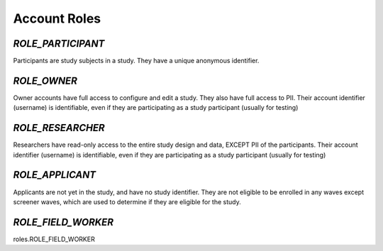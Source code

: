 ======================
Account Roles
======================

*ROLE_PARTICIPANT*
------------------------------------

Participants are study subjects in a study.  They have a unique anonymous identifier.


*ROLE_OWNER*
------------------------------------

Owner accounts have full access to configure and edit a study.  They also have full access to PII.
Their account identifier (username) is identifiable, even if they are participating as a study participant (usually for testing)


*ROLE_RESEARCHER*
------------------------------------

Researchers have read-only access to the entire study design and data, EXCEPT PII of the participants.
Their account identifier (username) is identifiable, even if they are participating as a study participant (usually for testing)


*ROLE_APPLICANT*
------------------------------------

Applicants are not yet in the study, and have no study identifier.  They are not eligible to be enrolled
in any waves except screener waves, which are used to determine if they are eligible for the study.


*ROLE_FIELD_WORKER*
------------------------------------

roles.ROLE_FIELD_WORKER




